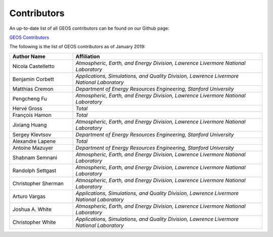 ###############################################################################
Contributors
###############################################################################

An up-to-date list of all GEOS contributors can be found on our Github page:

`GEOS Contributors <https://github.com/GEOS-DEV/GEOS/graphs/contributors>`_

The following is the list of GEOS contributors as of January 2019:

.. list-table::
   :widths: 10 30
   :header-rows: 1

   * - Author Name
     - Affiliation
   * - Nicola Castelletto
     - *Atmospheric, Earth, and Energy Division, Lawrence Livermore National Laboratory*
   * - Benjamin Corbett
     - *Applications, Simulations, and Quality Division, Lawrence Livermore National Laboratory*
   * - Matthias Cremon
     - *Department of Energy Resources Engineering, Stanford University*
   * - Pengcheng Fu
     - *Atmospheric, Earth, and Energy Division, Lawrence Livermore National Laboratory*
   * - Hervé Gross
     - *Total*
   * - François Hamon
     - *Total*
   * - Jixiang Huang
     - *Atmospheric, Earth, and Energy Division, Lawrence Livermore National Laboratory*
   * - Sergey Klevtsov
     - *Department of Energy Resources Engineering, Stanford University*
   * - Alexandre Lapene
     - *Total*
   * - Antoine Mazuyer
     - *Department of Energy Resources Engineering, Stanford University*
   * - Shabnam Semnani
     - *Atmospheric, Earth, and Energy Division, Lawrence Livermore National Laboratory*
   * - Randolph Settgast
     - *Atmospheric, Earth, and Energy Division, Lawrence Livermore National Laboratory*
   * - Christopher Sherman
     - *Atmospheric, Earth, and Energy Division, Lawrence Livermore National Laboratory*
   * - Arturo Vargas
     - *Applications, Simulations, and Quality Division, Lawrence Livermore National Laboratory*
   * - Joshua A. White
     - *Atmospheric, Earth, and Energy Division, Lawrence Livermore National Laboratory*
   * - Christopher White
     - *Applications, Simulations, and Quality Division, Lawrence Livermore National Laboratory*
